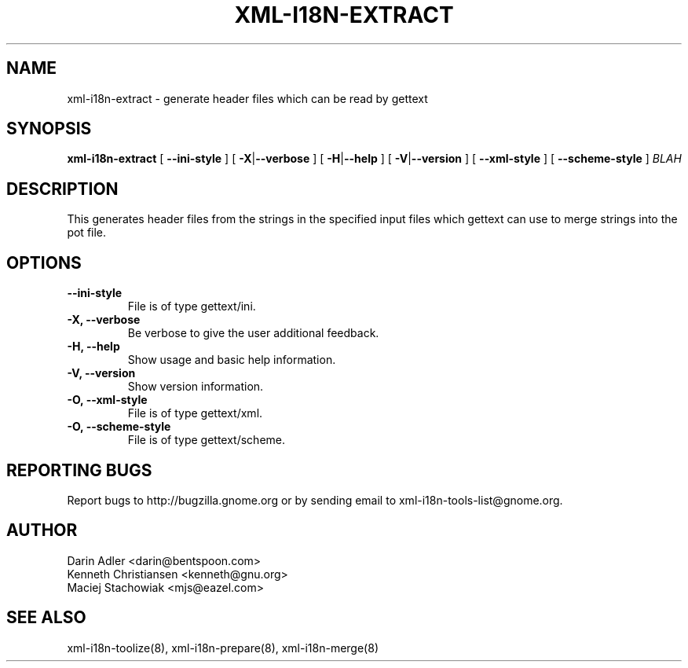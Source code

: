 .TH XML-I18N-EXTRACT 8 "September 09, 2001" "xml-i18n-tools"

.SH NAME
xml-i18n-extract \- generate header files which can be read by gettext

.SH SYNOPSIS
.B "xml-i18n-extract"
[
.BR --ini-style
] [
.BR \-X | --verbose
] [
.BR \-H | --help
] [
.BR \-V | --version
] [
.BR --xml-style
] [
.BR --scheme-style
]
.IR BLAH


.SH DESCRIPTION
This generates header files from the strings in the specified
input files which gettext can use to merge strings into the pot
file.


.SH OPTIONS
.TP
.B \--ini-style
File is of type gettext/ini.
.TP
.B \-X, \--verbose
Be verbose to give the user additional feedback.
.TP
.B \-H, \--help
Show usage and basic help information.
.TP
.B \-V, \--version
Show version information.
.TP
.B \-O, \--xml-style
File is of type gettext/xml.
.TP
.B \-O, \--scheme-style
File is of type gettext/scheme.

.SH REPORTING BUGS
Report bugs to http://bugzilla.gnome.org or by sending email
to xml-i18n-tools-list@gnome.org.

.SH AUTHOR
Darin Adler           <darin@bentspoon.com>
.br
Kenneth Christiansen  <kenneth@gnu.org>
.br
Maciej Stachowiak     <mjs@eazel.com>


.SH SEE ALSO
xml-i18n-toolize(8), xml-i18n-prepare(8), xml-i18n-merge(8)
